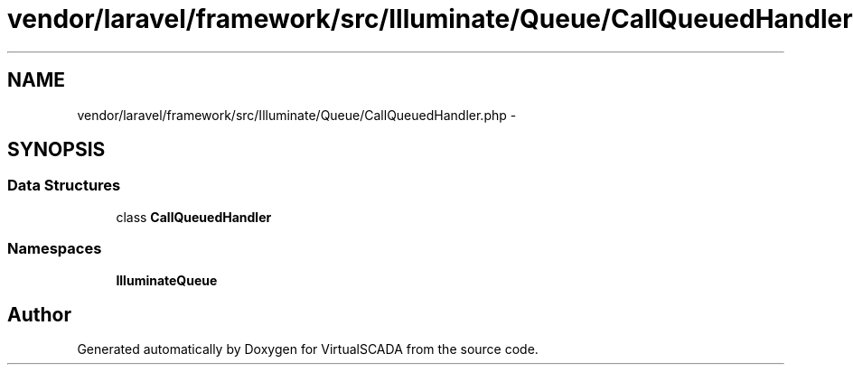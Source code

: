 .TH "vendor/laravel/framework/src/Illuminate/Queue/CallQueuedHandler.php" 3 "Tue Apr 14 2015" "Version 1.0" "VirtualSCADA" \" -*- nroff -*-
.ad l
.nh
.SH NAME
vendor/laravel/framework/src/Illuminate/Queue/CallQueuedHandler.php \- 
.SH SYNOPSIS
.br
.PP
.SS "Data Structures"

.in +1c
.ti -1c
.RI "class \fBCallQueuedHandler\fP"
.br
.in -1c
.SS "Namespaces"

.in +1c
.ti -1c
.RI " \fBIlluminate\\Queue\fP"
.br
.in -1c
.SH "Author"
.PP 
Generated automatically by Doxygen for VirtualSCADA from the source code\&.
